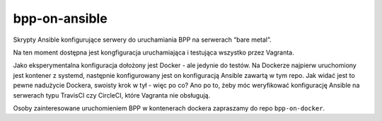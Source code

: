 bpp-on-ansible
==============

|bpp-on-ansible test on Docker|

Skrypty Ansible konfigurujące serwery do uruchamiania BPP na serwerach
“bare metal”.

Na ten moment dostępna jest kongfiguracja uruchamiająca i testująca
wszystko przez Vagranta.

Jako eksperymentalna konfiguracja dołożony jest Docker - ale jedynie do
testów. Na Dockerze najpierw uruchomiony jest kontener z systemd,
następnie konfigurowany jest on konfiguracją Ansible zawartą w tym repo.
Jak widać jest to pewne nadużycie Dockera, swoisty krok w tył - więc po
co? Ano po to, żeby móc weryfikować konfigurację Ansible na serwerach
typu TravisCI czy CircleCI, które Vagranta nie obsługują.

Osoby zainteresowane uruchomieniem BPP w kontenerach dockera zapraszamy
do repo ``bpp-on-docker``.

.. |bpp-on-ansible test on Docker| image:: https://github.com/iplweb/bpp-on-ansible/actions/workflows/tests.yml/badge.svg
   :target: https://github.com/iplweb/bpp-on-ansible/actions/workflows/tests.yml
